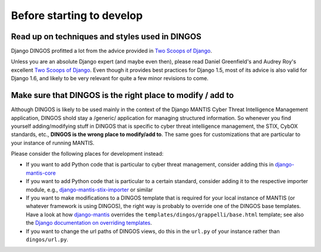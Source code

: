 Before starting to develop
==========================


Read up on techniques and styles used in DINGOS
-----------------------------------------------

Django DINGOS profitted a lot from the advice provided in `Two Scoops of Django`_.

Unless you are an absolute Django expert (and maybe even then), please
read Daniel Greenfield's and Audrey Roy's excellent `Two Scoops of Django`_.
Even though it provides best practices for Django 1.5, most of its
advice is also valid for Django 1.6, and likely to be very relevant
for quite a few minor revisions to come.


Make sure that DINGOS is the right place to modify / add to
-----------------------------------------------------------

Although DINGOS is likely to be used mainly in the context of the
Django MANTIS Cyber Threat Intelligence Management application,
DINGOS shold stay a /generic/ application for managing
structured information. So whenever you find yourself
adding/modifying stuff in DINGOS that is specific to
cyber threat intelligence management, the STIX, CybOX standards,
etc., **DINGOS is the wrong place to modify/add to**. The same goes
for customizations that are particular to your instance
of running MANTIS.

Please consider the following places for development instead:

* If you want to add Python code that is particular to cyber threat
  management, consider adding this in `django-mantis-core`_

* If you want to add Python code that is particular to a certain
  standard, consider adding it to the respective importer module,
  e.g., `django-mantis-stix-importer`_ or similar

* If you want to make modifications to a DINGOS template that
  is required for your local instance of MANTIS (or whatever
  framework is using DINGOS), the right way is probably
  to override one of the DINGOS base templates. Have a look
  at how `django-mantis`_ overrides the
  ``templates/dingos/grappelli/base.html`` template;
  see also the `Django documentation on overriding templates`_.

* If you want to change the url paths of DINGOS views,
  do this in the ``url.py`` of your instance rather
  than ``dingos/url.py``.








.. _Two Scoops of Django: https://django.2scoops.org/
.. _django-mantis-core: https://github.com/siemens/django-mantis-core
.. _django-mantis-stix-importer: https://github.com/siemens/django-mantis-stix-importer
.. _django-mantis: https://github.com/siemens/django-mantis
.. _Django documentation on overriding templates: https://docs.djangoproject.com/en/1.6/intro/tutorial02/#ref-customizing-your-projects-templates

